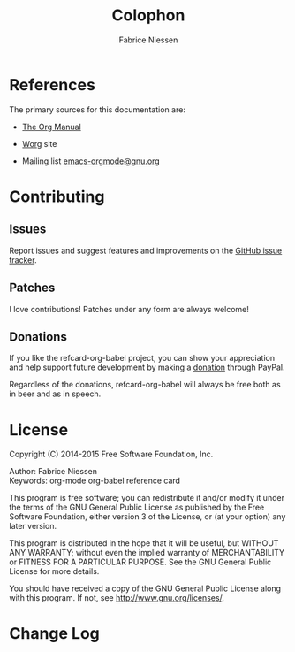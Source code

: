 #+TITLE:     Colophon
#+AUTHOR:    Fabrice Niessen
#+EMAIL:     (concat "fniessen" at-sign "pirilampo.org")
#+DESCRIPTION: Org Babel reference card
#+KEYWORDS:  emacs, org-mode, org-babel, eric shulte, dan davison, literate programming, reproducible research, sweave
#+LANGUAGE:  en
#+OPTIONS:   toc:nil

* References

The primary sources for this documentation are:

- [[http://orgmode.org/org.pdf][The Org Manual]]

- [[http://orgmode.org/worg/][Worg]] site

- Mailing list [[mailto:emacs-orgmode@gnu.org][emacs-orgmode@gnu.org]]

* Contributing

** Issues

Report issues and suggest features and improvements on the [[https://github.com/fniessen/refcard-org-babel /issues/new][GitHub issue tracker]].

** Patches

I love contributions!  Patches under any form are always welcome!

# See "Editar este documento" at
# http://plone-spanish-docs.readthedocs.org/en/latest/novedades/2.html

** Donations

If you like the refcard-org-babel project, you can show your appreciation and
help support future development by making a [[https://www.paypal.com/cgi-bin/webscr?cmd=_donations&business=VCVAS6KPDQ4JC&lc=BE&item_number=refcard%2dorg%2dbabel&currency_code=EUR&bn=PP%2dDonationsBF%3abtn_donate_LG%2egif%3aNonHosted][donation]] through PayPal.

Regardless of the donations, refcard-org-babel will always be free both as in
beer and as in speech.

* License

Copyright (C) 2014-2015 Free Software Foundation, Inc.

Author: Fabrice Niessen \\
Keywords: org-mode org-babel reference card

This program is free software; you can redistribute it and/or modify it under
the terms of the GNU General Public License as published by the Free Software
Foundation, either version 3 of the License, or (at your option) any later
version.

This program is distributed in the hope that it will be useful, but WITHOUT ANY
WARRANTY; without even the implied warranty of MERCHANTABILITY or FITNESS FOR
A PARTICULAR PURPOSE.  See the GNU General Public License for more details.

You should have received a copy of the GNU General Public License along with
this program.  If not, see http://www.gnu.org/licenses/.

#+begin_html
<a href="http://opensource.org/licenses/GPL-3.0">
  <img src="http://img.shields.io/:license-gpl-blue.svg" alt=":license-gpl-blue.svg" />
</a>

<a href="https://www.paypal.com/cgi-bin/webscr?cmd=_donations&business=VCVAS6KPDQ4JC&lc=BE&item_number=refcard%2dorg%2dbabel&currency_code=EUR&bn=PP%2dDonationsBF%3abtn_donate_LG%2egif%3aNonHosted">
  <img src="https://www.paypalobjects.com/en_US/i/btn/btn_donate_LG.gif" alt="btn_donate_LG.gif" />
</a>
#+end_html

* Change Log

#+begin_src shell :eval yes :results output :exports results
git log --oneline --decorate | head -n 5
#+end_src

#  LocalWords:  maxima Niessen fniessen pirilampo CSS SQL org-sbe TBLFM PID
#  LocalWords:  elisp Inline inline hline noweb
